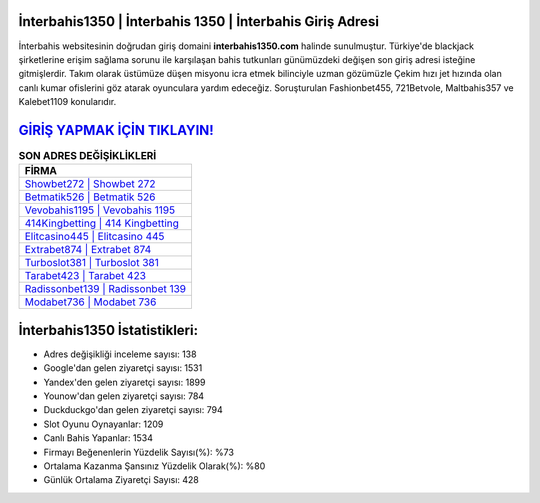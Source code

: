 ﻿İnterbahis1350 | İnterbahis 1350 | İnterbahis Giriş Adresi
===================================

.. image:: images/interbahis-giris.jpg
   :width: 600
   
İnterbahis websitesinin doğrudan giriş domaini **interbahis1350.com** halinde sunulmuştur. Türkiye'de blackjack şirketlerine erişim sağlama sorunu ile karşılaşan bahis tutkunları günümüzdeki değişen son giriş adresi isteğine gitmişlerdir. Takım olarak üstümüze düşen misyonu icra etmek bilinciyle uzman gözümüzle Çekim hızı jet hızında olan canlı kumar ofislerini göz atarak oyunculara yardım edeceğiz. Soruşturulan Fashionbet455, 721Betvole, Maltbahis357 ve Kalebet1109 konularıdır.

`GİRİŞ YAPMAK İÇİN TIKLAYIN! <https://uclck.me/gonow>`_
==============

.. list-table:: **SON ADRES DEĞİŞİKLİKLERİ**
   :widths: 100
   :header-rows: 1

   * - FİRMA
   * - `Showbet272 | Showbet 272 <showbet272-showbet-272-showbet-giris-adresi.html>`_
   * - `Betmatik526 | Betmatik 526 <betmatik526-betmatik-526-betmatik-giris-adresi.html>`_
   * - `Vevobahis1195 | Vevobahis 1195 <vevobahis1195-vevobahis-1195-vevobahis-giris-adresi.html>`_	 
   * - `414Kingbetting | 414 Kingbetting <414kingbetting-414-kingbetting-kingbetting-giris-adresi.html>`_	 
   * - `Elitcasino445 | Elitcasino 445 <elitcasino445-elitcasino-445-elitcasino-giris-adresi.html>`_ 
   * - `Extrabet874 | Extrabet 874 <extrabet874-extrabet-874-extrabet-giris-adresi.html>`_
   * - `Turboslot381 | Turboslot 381 <turboslot381-turboslot-381-turboslot-giris-adresi.html>`_	 
   * - `Tarabet423 | Tarabet 423 <tarabet423-tarabet-423-tarabet-giris-adresi.html>`_
   * - `Radissonbet139 | Radissonbet 139 <radissonbet139-radissonbet-139-radissonbet-giris-adresi.html>`_
   * - `Modabet736 | Modabet 736 <modabet736-modabet-736-modabet-giris-adresi.html>`_
	 
İnterbahis1350 İstatistikleri:
===================================	 
* Adres değişikliği inceleme sayısı: 138
* Google'dan gelen ziyaretçi sayısı: 1531
* Yandex'den gelen ziyaretçi sayısı: 1899
* Younow'dan gelen ziyaretçi sayısı: 784
* Duckduckgo'dan gelen ziyaretçi sayısı: 794
* Slot Oyunu Oynayanlar: 1209
* Canlı Bahis Yapanlar: 1534
* Firmayı Beğenenlerin Yüzdelik Sayısı(%): %73
* Ortalama Kazanma Şansınız Yüzdelik Olarak(%): %80
* Günlük Ortalama Ziyaretçi Sayısı: 428
